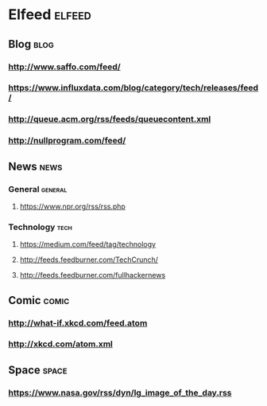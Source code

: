 * Elfeed                                                             :elfeed:
** Blog                                                                :blog:

*** http://www.saffo.com/feed/
*** https://www.influxdata.com/blog/category/tech/releases/feed/
*** http://queue.acm.org/rss/feeds/queuecontent.xml
*** http://nullprogram.com/feed/

** News                                                                :news:

*** General                                                         :general:

**** https://www.npr.org/rss/rss.php

*** Technology                                                         :tech:

**** https://medium.com/feed/tag/technology
**** http://feeds.feedburner.com/TechCrunch/
**** http://feeds.feedburner.com/fullhackernews

** Comic                                                              :comic:

*** http://what-if.xkcd.com/feed.atom
*** http://xkcd.com/atom.xml

** Space                                                              :space:

*** https://www.nasa.gov/rss/dyn/lg_image_of_the_day.rss
